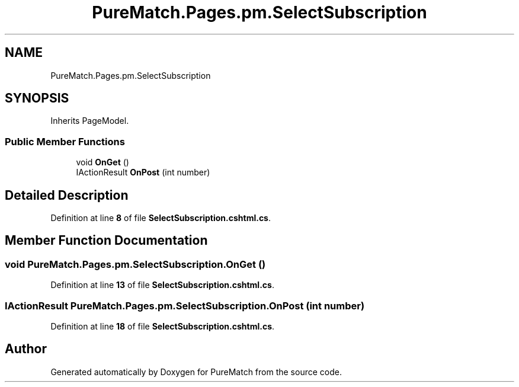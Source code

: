 .TH "PureMatch.Pages.pm.SelectSubscription" 3 "PureMatch" \" -*- nroff -*-
.ad l
.nh
.SH NAME
PureMatch.Pages.pm.SelectSubscription
.SH SYNOPSIS
.br
.PP
.PP
Inherits PageModel\&.
.SS "Public Member Functions"

.in +1c
.ti -1c
.RI "void \fBOnGet\fP ()"
.br
.ti -1c
.RI "IActionResult \fBOnPost\fP (int number)"
.br
.in -1c
.SH "Detailed Description"
.PP 
Definition at line \fB8\fP of file \fBSelectSubscription\&.cshtml\&.cs\fP\&.
.SH "Member Function Documentation"
.PP 
.SS "void PureMatch\&.Pages\&.pm\&.SelectSubscription\&.OnGet ()"

.PP
Definition at line \fB13\fP of file \fBSelectSubscription\&.cshtml\&.cs\fP\&.
.SS "IActionResult PureMatch\&.Pages\&.pm\&.SelectSubscription\&.OnPost (int number)"

.PP
Definition at line \fB18\fP of file \fBSelectSubscription\&.cshtml\&.cs\fP\&.

.SH "Author"
.PP 
Generated automatically by Doxygen for PureMatch from the source code\&.
